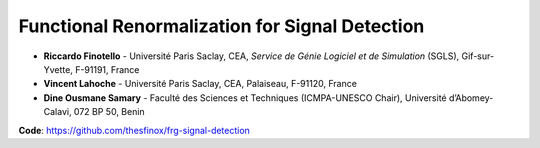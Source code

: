 Functional Renormalization for Signal Detection
===============================================

- **Riccardo Finotello** - Université Paris Saclay, CEA, *Service de Génie Logiciel et de Simulation* (SGLS), Gif-sur-Yvette, F-91191, France
- **Vincent Lahoche** - Université Paris Saclay, CEA, Palaiseau, F-91120, France
- **Dine Ousmane Samary** - Faculté des Sciences et Techniques (ICMPA-UNESCO Chair), Université d’Abomey-Calavi, 072 BP 50, Benin

**Code**: https://github.com/thesfinox/frg-signal-detection

.. image:: _static/abstract.png
   :width: 100%
   :align: center
   :alt: graphical abstract

 .. toctree::
   :maxdepth: 3
   :caption: Description

   descr

 .. toctree::
   :maxdepth: 3
   :caption: Modules

   modules/modules

